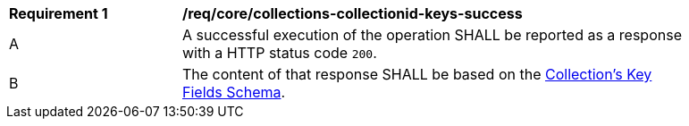 [[req_core_collections-collectionid-keys-success]]
[width="90%",cols="2,6a"]
|===
^|*Requirement {counter:req-id}* |*/req/core/collections-collectionid-keys-success*
^|A |A successful execution of the operation SHALL be reported as a response with a HTTP status code `200`.
^|B |The content of that response SHALL be based on the <<collections_collectionid_keys_schema,Collection's Key Fields Schema>>. 
|===
